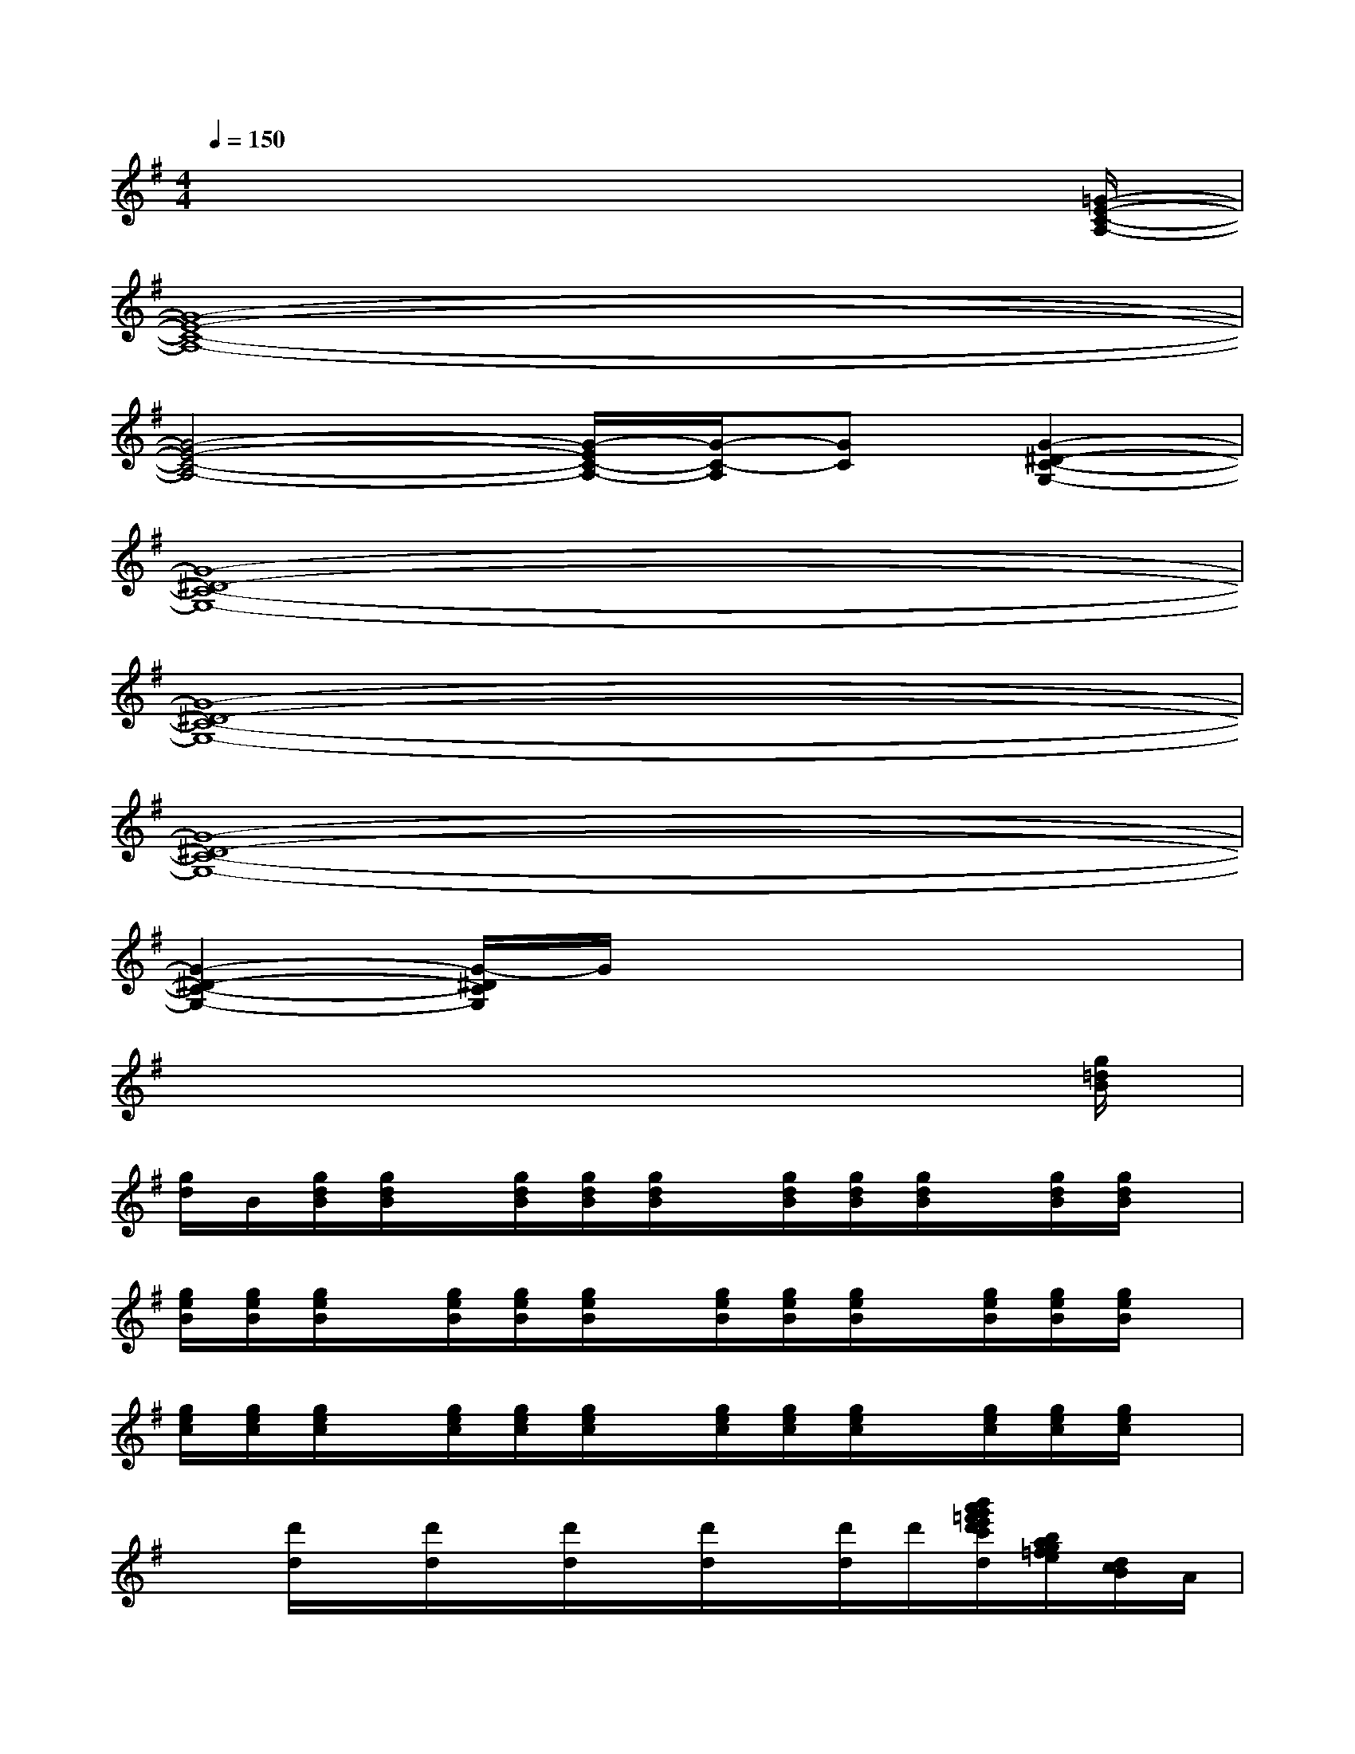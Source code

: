 X:1
T:
M:4/4
L:1/8
Q:1/4=150
K:G%1sharps
V:1
x6x3/2[=G/2-E/2-C/2-A,/2-]|
[G8-E8-C8-A,8-]|
[G4-E4-C4-A,4-][G/2-E/2C/2-A,/2-][G/2-C/2-A,/2][GC][G2-^D2-C2-G,2-]|
[G8-^D8-C8-G,8-]|
[G8-^D8-C8-G,8-]|
[G8-^D8-C8-G,8-]|
[G2-^D2-C2-G,2-][G/2-^D/2C/2G,/2]G/2x4x|
x6x3/2[g/2=d/2B/2]|
[g/2d/2]B/2[g/2d/2B/2][g/2d/2B/2]x/2[g/2d/2B/2][g/2d/2B/2][g/2d/2B/2]x/2[g/2d/2B/2][g/2d/2B/2][g/2d/2B/2]x/2[g/2d/2B/2][g/2d/2B/2]x/2|
[g/2e/2B/2][g/2e/2B/2][g/2e/2B/2]x/2[g/2e/2B/2][g/2e/2B/2][g/2e/2B/2]x/2[g/2e/2B/2][g/2e/2B/2][g/2e/2B/2]x/2[g/2e/2B/2][g/2e/2B/2][g/2e/2B/2]x/2|
[g/2e/2c/2][g/2e/2c/2][g/2e/2c/2]x/2[g/2e/2c/2][g/2e/2c/2][g/2e/2c/2]x/2[g/2e/2c/2][g/2e/2c/2][g/2e/2c/2]x/2[g/2e/2c/2][g/2e/2c/2][g/2e/2c/2]x/2|
x[d'/2d/2]x/2[d'/2d/2]x/2[d'/2d/2]x/2[d'/2d/2]x/2[d'/2d/2]d'/2[b'/2a'/2g'/2=f'/2e'/2d'/2c'/2d/2][b/2a/2g/2=f/2e/2][d/2c/2B/2]A/2|
[b/2g/2]d/2-[g/2d/2]b/2d/2-[b/2g/2d/2]d[b/2g/2]d/2-[g/2d/2]b/2d/2[b/2g/2]d|
[b/2g/2]d/2-[b/2g/2d/2]x/2d/2-[b/2g/2d/2]d/2x/2[b/2g/2]d/2-[b/2g/2d/2]x/2d/2-[b/2g/2d/2]d/2x/2|
[b/2g/2]d/2-[b/2g/2d/2]x/2d/2-[b/2g/2d/2]d/2x/2[b/2g/2]d/2[b/2g/2]x/2d/2-[b/2-g/2d/2][b/2d/2]x/2|
[b/2g/2]d/2[b/2g/2]x/2d/2-[b/2g/2d/2]d/2x/2[b/2g/2]d/2-[b/2g/2d/2]x/2d/2-[b/2g/2d/2]d/2x/2